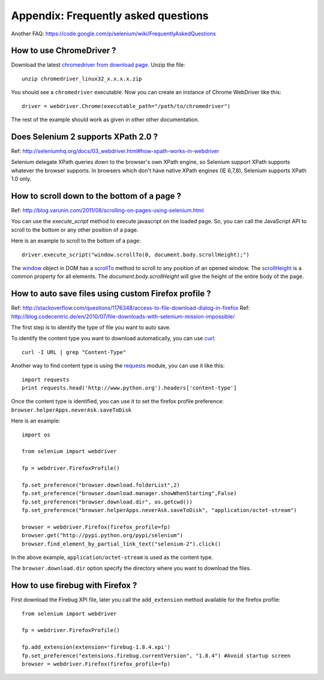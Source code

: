 .. _faq:

Appendix: Frequently asked questions
------------------------------------

Another FAQ: https://code.google.com/p/selenium/wiki/FrequentlyAskedQuestions

How to use ChromeDriver ?
~~~~~~~~~~~~~~~~~~~~~~~~~

Download the latest `chromedriver from download page
<https://code.google.com/p/chromedriver/downloads/list>`_.  Unzip the
file::

  unzip chromedriver_linux32_x.x.x.x.zip

You should see a ``chromedriver`` executable.  Now you can create an instance of
Chrome WebDriver like this::

  driver = webdriver.Chrome(executable_path="/path/to/chromedriver")

The rest of the example should work as given in other other
documentation.

Does Selenium 2 supports XPath 2.0 ?
~~~~~~~~~~~~~~~~~~~~~~~~~~~~~~~~~~~~

Ref: http://seleniumhq.org/docs/03_webdriver.html#how-xpath-works-in-webdriver

Selenium delegate XPath queries down to the browser's own XPath
engine, so Selenium support XPath supports whatever the browser
supports.  In browsers which don't have native XPath engines (IE
6,7,8), Selenium supports XPath 1.0 only.


How to scroll down to the bottom of a page ?
~~~~~~~~~~~~~~~~~~~~~~~~~~~~~~~~~~~~~~~~~~~~

Ref: http://blog.varunin.com/2011/08/scrolling-on-pages-using-selenium.html

You can use the `execute_script` method to execute javascript on the
loaded page.  So, you can call the JavaScript API to scroll to the
bottom or any other position of a page.

Here is an example to scroll to the bottom of a page::

  driver.execute_script("window.scrollTo(0, document.body.scrollHeight);")

The `window <http://www.w3schools.com/jsref/obj_window.asp>`_ object
in DOM has a `scrollTo
<http://www.w3schools.com/jsref/met_win_scrollto.asp>`_ method to
scroll to any position of an opened window.  The `scrollHeight
<http://www.w3schools.com/jsref/dom_obj_all.asp>`_ is a common
property for all elements.  The `document.body.scrollHeight` will give
the height of the entire body of the page.

How to auto save files using custom Firefox profile ?
~~~~~~~~~~~~~~~~~~~~~~~~~~~~~~~~~~~~~~~~~~~~~~~~~~~~~

Ref: http://stackoverflow.com/questions/1176348/access-to-file-download-dialog-in-firefox
Ref: http://blog.codecentric.de/en/2010/07/file-downloads-with-selenium-mission-impossible/

The first step is to identify the type of file you want to auto save.

To identify the content type you want to download automatically, you
can use `curl <http://curl.haxx.se/>`_::

  curl -I URL | grep "Content-Type"

Another way to find content type is using the `requests
<http://python-requests.org>`_ module, you can use it like this::

  import requests
  print requests.head('http://www.python.org').headers['content-type']

Once the content type is identified, you can use it to set the firefox
profile preference: ``browser.helperApps.neverAsk.saveToDisk``

Here is an example::

  import os

  from selenium import webdriver

  fp = webdriver.FirefoxProfile()

  fp.set_preference("browser.download.folderList",2)
  fp.set_preference("browser.download.manager.showWhenStarting",False)
  fp.set_preference("browser.download.dir", os.getcwd())
  fp.set_preference("browser.helperApps.neverAsk.saveToDisk", "application/octet-stream")

  browser = webdriver.Firefox(firefox_profile=fp)
  browser.get("http://pypi.python.org/pypi/selenium")
  browser.find_element_by_partial_link_text("selenium-2").click()

In the above example, ``application/octet-stream`` is used as the
content type.

The ``browser.download.dir`` option specify the directory where you
want to download the files.

How to use firebug with Firefox ?
~~~~~~~~~~~~~~~~~~~~~~~~~~~~~~~~~

First download the Firebug XPI file, later you call the
``add_extension`` method available for the firefox profile::

  from selenium import webdriver

  fp = webdriver.FirefoxProfile()

  fp.add_extension(extension='firebug-1.8.4.xpi')
  fp.set_preference("extensions.firebug.currentVersion", "1.8.4") #Avoid startup screen
  browser = webdriver.Firefox(firefox_profile=fp)

